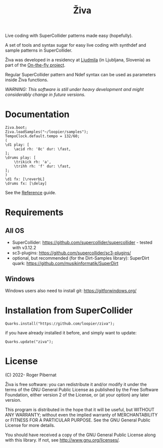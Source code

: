 #+title: Živa

Live coding with SuperCollider patterns made easy (hopefully).

A set of tools and syntax sugar for easy live coding with synthdef and sample patterns in SuperCollider.

Živa was developed in a residency at [[https://wiki.ljudmila.org/Research_residency:_Roger_Pibernat][Ljudmila]] (in Ljubljana, Slovenia) as part of the [[https://onthefly.space][On-the-fly project]].

Regular SuperCollider pattern and Ndef syntax can be used as parameters inside Živa functions.

/WARNING: This software is still under heavy development and might considerably change in future versions./

* Documentation

#+begin_src sclang
Ziva.boot;
Ziva.loadSamples("~/loopier/samples");
TempoClock.default.tempo = 132/60;
(
\d1 play: [
    \acid rh: '8c' dur: \fast,
];
\drums play: [
    \trikick rh: 'a',
    \trihh rh: 'f' dur: \fast,
];
)
\d1 fx: [\reverbL]
\drums fx: [\delay]
#+end_src

See the [[./docs/Reference.md][Reference]] guide.

* Requirements
** All OS

    - SuperCollider: https://github.com/supercollider/supercollider - tested with v3.12.2
    - sc3-plugins: https://github.com/supercollider/sc3-plugins/
    - optional, but recommended (for the Dirt-Samples library): SuperDirt quark: https://github.com/musikinformatik/SuperDirt

** Windows
  Windows users also need to install git: https://gitforwindows.org/

* Installation from SuperCollider
#+begin_src sclang
Quarks.install("https://github.com/loopier/ziva");
#+end_src

if you have already installed it before, and simply want to update:

#+begin_src sclang
Quarks.update("ziva");
#+end_src

* License
(C) 2022- Roger Pibernat

Živa is free software: you can redistribute it and/or modify it
under the terms of the GNU General Public License as published by the
Free Software Foundation, either version 2 of the License, or (at your
option) any later version.

This program is distributed in the hope that it will be useful, but
WITHOUT ANY WARRANTY; without even the implied warranty of
MERCHANTABILITY or FITNESS FOR A PARTICULAR PURPOSE.  See the GNU
General Public License for more details.

You should have received a copy of the GNU General Public License
along with this library.  If not, see <http://www.gnu.org/licenses/>.
